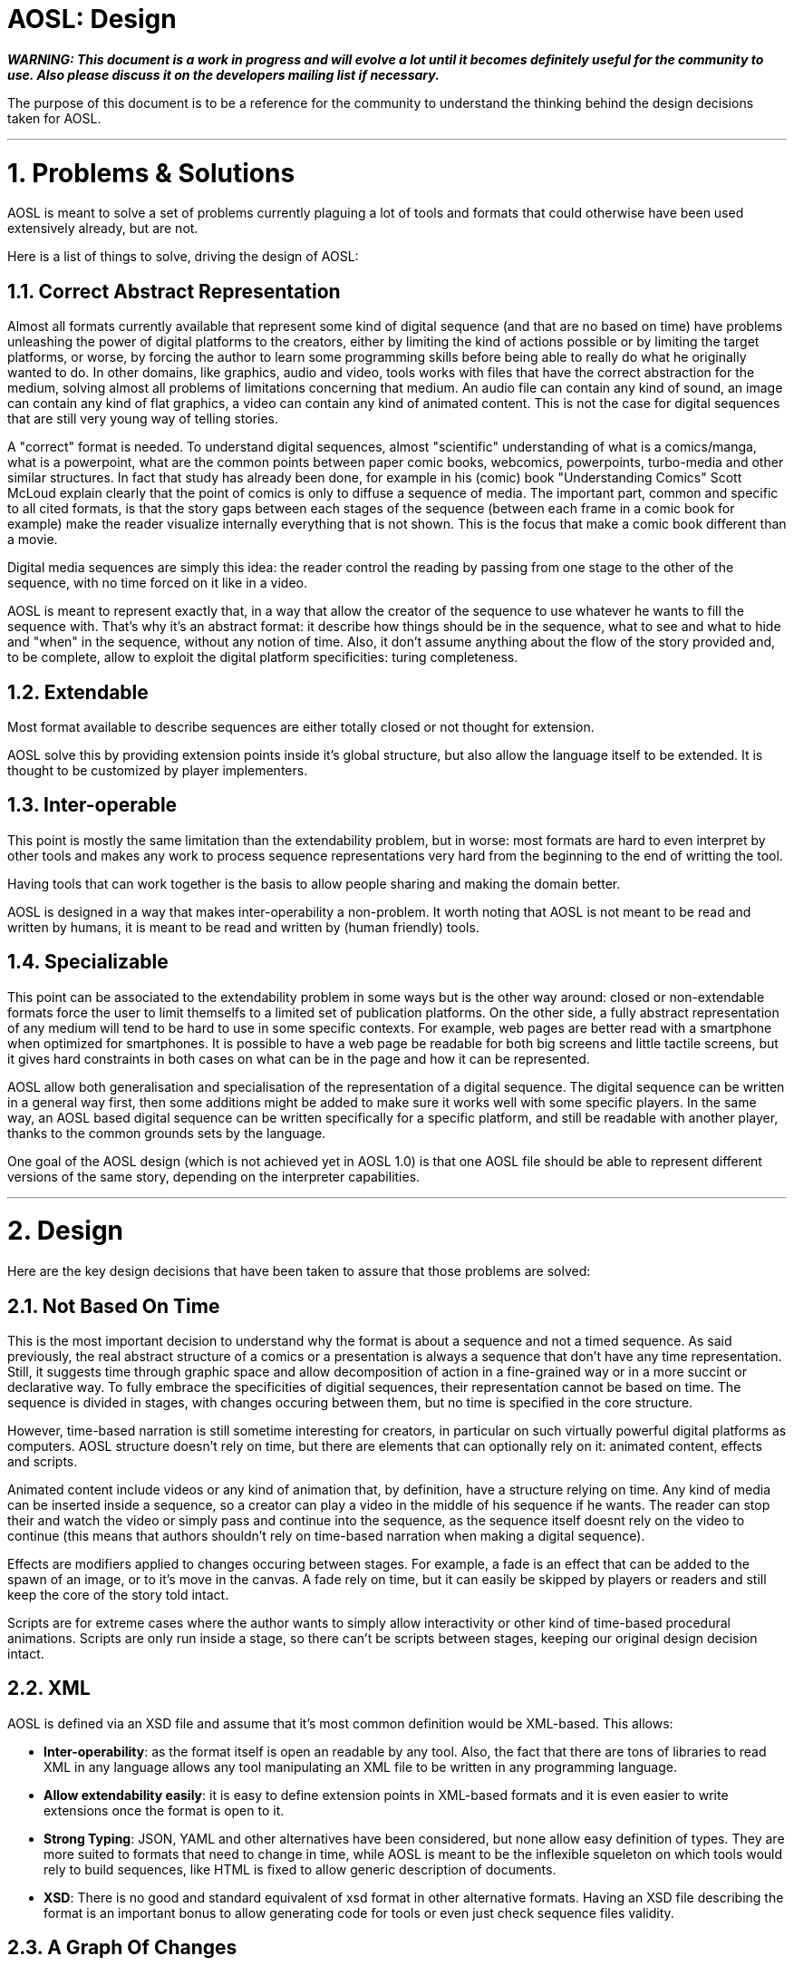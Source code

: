 = AOSL: Design

_**WARNING: This document is a work in progress and will evolve a lot until it becomes definitely useful for the community to use. Also please discuss it on the developers mailing list if necessary.**_

The purpose of this document is to be a reference for the community to understand the thinking behind the design decisions taken for AOSL.

'''

= 1. Problems & Solutions

AOSL is meant to solve a set of problems currently plaguing a lot of tools and formats that could otherwise have been used extensively already, but are not. 

Here is a list of things to solve, driving the design of AOSL:

== 1.1. Correct Abstract Representation

Almost all formats currently available that represent some kind of digital sequence (and that are no based on time) have problems unleashing the power of digital platforms to the creators, either by limiting the kind of actions possible or by limiting the target platforms, or worse, by forcing the author to learn some programming skills before being able to really do what he originally wanted to do. In other domains, like graphics, audio and video, tools works with files that have the correct abstraction for the medium, solving almost all problems of limitations concerning that medium. An audio file can contain any kind of sound, an image can contain any kind of flat graphics, a video can contain any kind of animated content. This is not the case for digital sequences that are still very young way of telling stories.

A "correct" format is needed. To understand digital sequences, almost "scientific" understanding of what is a comics/manga, what is a powerpoint, what are the common points between paper comic books, webcomics, powerpoints, turbo-media and other similar structures. In fact that study has already been done, for example in his (comic) book "Understanding Comics" Scott McLoud explain clearly that the point of comics is only to diffuse a sequence of media. The important part, common and specific to all cited formats, is that the story gaps between each stages of the sequence (between each frame in a comic book for example) make the reader visualize internally everything that is not shown. This is the focus that make a comic book different than a movie. 

Digital media sequences are simply this idea: the reader control the reading by passing from one stage to the other of the sequence, with no time forced on it like in a video. 

AOSL is meant to represent exactly that, in a way that allow the creator of the sequence to use whatever he wants to fill the sequence with. That's why it's an abstract format: it describe how things should be in the sequence, what to see and what to hide and "when" in the sequence, without any notion of time.
Also, it don't assume anything about the flow of the story provided and, to be complete, allow to exploit the digital platform specificities: turing completeness.

== 1.2. Extendable

Most format available to describe sequences are either totally closed or not thought for extension.

AOSL solve this by providing extension points inside it's global structure, but also allow the language itself to be extended. It is thought to be customized by player implementers.

== 1.3. Inter-operable

This point is mostly the same limitation than the extendability problem, but in worse: most formats are hard to even interpret by other tools and makes any work to process sequence representations very hard from the beginning to the end of writting the tool.

Having tools that can work together is the basis to allow people sharing and making the domain better.

AOSL is designed in a way that makes inter-operability a non-problem. 
It worth noting that AOSL is not meant to be read and written by humans, it is meant to be read and written by (human friendly) tools.

== 1.4. Specializable

This point can be associated to the extendability problem in some ways but is the other way around: closed or non-extendable formats force the user to limit themselfs to a limited set of publication platforms. On the other side, a fully abstract representation of any medium will tend to be hard to use in some specific contexts. For example, web pages are better read with a smartphone when optimized for smartphones. It is possible to have a web page be readable for both big screens and little tactile screens, but it gives hard constraints in both cases on what can be in the page and how it can be represented.

AOSL allow both generalisation and specialisation of the representation of a digital sequence. The digital sequence can be written in a general way first, then some additions might be added to make sure it works well with some specific players. In the same way, an AOSL based digital sequence can be written specifically for a specific platform, and still be readable with another player, thanks to the common grounds sets by the language.

One goal of the AOSL design (which is not achieved yet in AOSL 1.0) is that one AOSL file should be able to represent different versions of the same story, depending on the interpreter capabilities.

'''

= 2. Design

Here are the key design decisions that have been taken to assure that those problems are solved:

== 2.1. Not Based On Time

This is the most important decision to understand why the format is about a sequence and not a timed sequence.
As said previously, the real abstract structure of a comics or a presentation is always a sequence that don't have any time representation. Still, it suggests time through graphic space and allow decomposition of action in a fine-grained way or in a more succint or declarative way.
To fully embrace the specificities of digitial sequences, their representation cannot be based on time. The sequence is divided in stages, with changes occuring between them, but no time is specified in the core structure.

However, time-based narration is still sometime interesting for creators, in particular on such virtually powerful digital platforms as computers. 
AOSL structure doesn't rely on time, but there are elements that can optionally rely on it: animated content, effects and scripts.

Animated content include videos or any kind of animation that, by definition, have a structure relying on time. Any kind of media can be inserted inside a sequence, so a creator can play a video in the middle of his sequence if he wants. The reader can stop their and watch the video or simply pass and continue into the sequence, as the sequence itself doesnt rely on the video to continue (this means that authors shouldn't rely on time-based narration when making a digital sequence).

Effects are modifiers applied to changes occuring between stages. For example, a fade is an effect that can be added to the spawn of an image, or to it's move in the canvas. A fade rely on time, but it can easily be skipped by players or readers and still keep the core of the story told intact.

Scripts are for extreme cases where the author wants to simply allow interactivity or other kind of time-based procedural animations. Scripts are only run inside a stage, so there can't be scripts between stages, keeping our original design decision intact.

== 2.2. XML

AOSL is defined via an XSD file and assume that it's most common definition would be XML-based.
This allows:

 * *Inter-operability*: as the format itself is open an readable by any tool. Also, the fact that there are tons of libraries to read XML in any language allows any tool manipulating an XML file to be written in any programming language.
 * *Allow extendability easily*: it is easy to define extension points in XML-based formats and it is even easier to write extensions once the format is open to it.
 * *Strong Typing*: JSON, YAML and other alternatives have been considered, but none allow easy definition of types. They are more suited to formats that need to change in time, while AOSL is meant to be the inflexible squeleton on which tools would rely to build sequences, like HTML is fixed to allow generic description of documents.
 * *XSD*: There is no good and standard equivalent of xsd format in other alternative formats. Having an XSD file describing the format is an important bonus to allow generating code for tools or even just check sequence files validity.
 
== 2.3. A Graph Of Changes

The initial reflex of any developer who tries to imagine a format to represent a sequence is to... represent a linear sequence in the description of the format. But, as several developer discovered by trying, this approach fails for digital media sequence. 

The problem lies in the inherent possibilities of the digital platforms. Computers can react, interract, change flow and directions depending on whatever variable the author did take into account. But most ot the time that author used a programming language to achieve the full power of the platform.
AOSL is meant to give this power back to the author of digital sequences, that most of the time don't have any programming skill.

To achieve this, *AOSL doesn't really describe a sequence. It describe a graph (as in mathematics) of "changes" that have to be applied between each stages. Another way to put this is: an AOSL file describe to it's interpreter how to genererate the sequence to be played.* AOSL doesn't declare where should be what at each stage. It starts from an initial canvas setup and modifies it between each stage.
The path taken by the reader in this graph (that can be linear or have branches and/or loops) is what generates the sequence she is reading.

As often when using a graph of changes to represent such a format (for example in decentralized source control softwares), it gives a lot of benefit on all sides:

 * *Branches & Loops - Turing Complete*: AOSL becomes turing-complete, this meaning that it have the same characteristics than a programming language, and thus have the almost the same potential for creativity. 
 * *Free the creator from linear stories*: some authors requested to give some freedom on the structure of the story, some wanting looping stories with variations, other wanting the reader to potentially take decisions (even if it is a dangerous idea, it should be used with great care). Using a graph of changes makes virtually limitless the kind of story structure that creators can try, good or bad.
 * *Analysis of story structure and canvas resources*: presented with both a graph of changes and a list of resources to use in a canvas, tools can easily analyze and optimize resource usage. Other technical benefits can be exploited by having such easily interpretabe structures.
 * *Side effects*: Another particularities of programs that are not exploited in narratives but could be in digital narration are (predictable) "side effects". Whatever that means, the creators are free to use scripting and other facilities associated to a story structure as graph to build something that have yet to be discovered.

== 2.4. Extension Points

AOSL use the "open/closed" principle: it's core structure is fixed and should be taken as fixed by any tool reading an AOSL file. However, over the fixed sequence-based skeleton that AOSL provide, there are flexible layers allowing tools and players implementors to make the format exploit the specificities or their tools and players.

The extension points are:

 * *Effects*: effects are modifiers to changes. For example, a change can be the appearance (or activation) of an image (a sprite). An effect that could be applied to enhance storytelling would be a simple fade. Another example would be "sliding" of a graphic element that have been moved in a change. Audio and other kind of objects can also be affected by effects, depending on the effects.
 * *Extension*: some elements in the AOSL format provide an "extension" tag. Inside this tag, any information can be provided. It can be totally ignored by AOSL interpreters (tools or players) but it can also be used to give additional special data to a specific player or tool.
 * *Scripts*: scripts can be added to objects and stages. This complete the potential exendability of the format, as anything that cannot be just declared but have to be done in a generic way could be implemented by scripts, assuming the players can read the scripts.
 
== 2.5. Media Agnostic

An AOSL file have a "library" that is a list of resource files to load to read the sequence. Those resources can be of any kind, even if clues can be given to the interpreter by specifying the kind of media it is. However, virtually any kind of media can be used inside a sequence.

The only limitation comes not from the AOSL format, but from the tools and players that interprets the sequence. If a player cannot display any .avi file, then it will not be able to correctly display the sequence. 
It is the role of tools to make sure that a sequence will use formats that are available on the target player.

AOSL only structure the pacing of the narration, it doesn't require nor limit the kind of media that can be used. That's why we talk about digital MEDIA sequences. 

== 2.6. 3D Space

To make sure the graphic and audio representations can be manipulated freely and can be of any kind, AOSL use 3D space representations for everything that have a position.
This can complexify tool design if the 3D space is exploited by the authors, but it also generalize any of their use and allow simple transition to OpenGL (or WebGL, or...) implementations for example.

== 2.7 Capability Based Adaptability

Not all interpreters/players are equal and can do the same things. For example, some will allow videos while others will not. 
